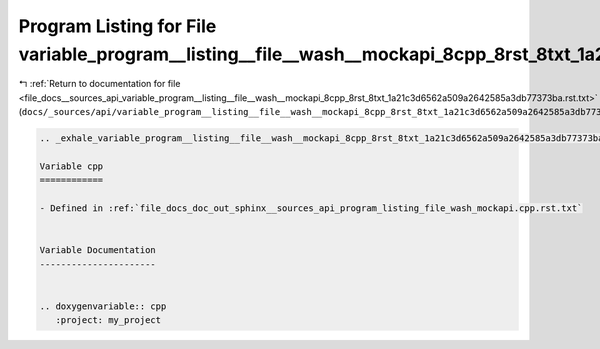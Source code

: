 
.. _program_listing_file_docs__sources_api_variable_program__listing__file__wash__mockapi_8cpp_8rst_8txt_1a21c3d6562a509a2642585a3db77373ba.rst.txt:

Program Listing for File variable_program__listing__file__wash__mockapi_8cpp_8rst_8txt_1a21c3d6562a509a2642585a3db77373ba.rst.txt
=================================================================================================================================

|exhale_lsh| :ref:`Return to documentation for file <file_docs__sources_api_variable_program__listing__file__wash__mockapi_8cpp_8rst_8txt_1a21c3d6562a509a2642585a3db77373ba.rst.txt>` (``docs/_sources/api/variable_program__listing__file__wash__mockapi_8cpp_8rst_8txt_1a21c3d6562a509a2642585a3db77373ba.rst.txt``)

.. |exhale_lsh| unicode:: U+021B0 .. UPWARDS ARROW WITH TIP LEFTWARDS

.. code-block:: cpp

   .. _exhale_variable_program__listing__file__wash__mockapi_8cpp_8rst_8txt_1a21c3d6562a509a2642585a3db77373ba:
   
   Variable cpp
   ============
   
   - Defined in :ref:`file_docs_doc_out_sphinx__sources_api_program_listing_file_wash_mockapi.cpp.rst.txt`
   
   
   Variable Documentation
   ----------------------
   
   
   .. doxygenvariable:: cpp
      :project: my_project
